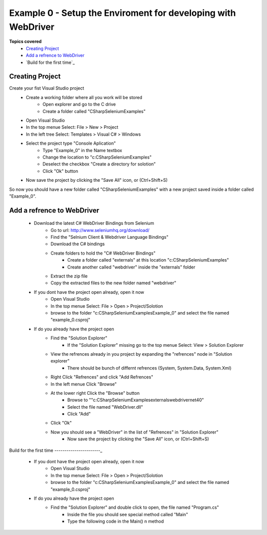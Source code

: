 .. example-0:

=========================================
Example 0 - Setup the Enviroment for developing with WebDriver
=========================================

**Topics covered**
  * `Creating Project`_
  * `Add a refrence to WebDriver`_
  * `Build for the first time`_

Creating Project
----------------
Create your fist Visual Studio project
  + Create a working folder where all you work will be stored
     + Open explorer and go to the C drive
     + Create a folder called "CSharpSeleniumExamples"
  + Open Visual Studio
  + In the top menue Select: File > New > Project
  + In the left tree Select: Templates > Visual C# > Windows
  + Select the project type "Console Aplication"
     + Type "Example_0" in the Name textbox 
     + Change the location to "c:\CSharpSeleniumExamples\"
     + Deselect the checkbox "Create a directory for solotion"
     + Click "Ok" button
  + Now save the project by clicking the "Save All" icon, or (Ctrl+Shift+S)

So now you should have a new folder called "CSharpSeleniumExamples" with a new project saved inside a folder called "Example_0".

Add a refrence to WebDriver
---------------------------

  * Download the latest C# WebDriver Bindings from Selenium
     * Go to url: http://www.seleniumhq.org/download/
     * Find the "Selnium Client & Webdriver Language Bindings"
     * Download the C# bindings
     * Create folders to hold the "C# WebDriver Bindings"
        * Create a folder called "externals" at this location "c:\CSharpSeleniumExamples\"
        * Create another called "webdriver" inside the "externals" folder
     * Extract the zip file
     * Copy the extracted files to the new folder named "webdriver"
  * If you dont have the project open already, open it now
     * Open Visual Studio
     * In the top menue Select: File > Open > Project/Solotion
     * browse to the folder "c:\CSharpSeleniumExamples\Example_0" and select the file named "example_0.csproj"
  * If do you already have the project open
     * Find the "Solution Explorer"
        * If the "Solution Explorer" missing go to the top menue Select: View > Solution Explorer 
     * View the refrences already in you project by expanding the "refrences" node in "Solution explorer"
        * There should be bunch of differnt refrences (System, System.Data, System.Xml)
     * Right Click "Refrences" and click "Add Refrences"
     * In the left menue Click "Browse"
     * At the lower right Click the "Browse" button
        * Browse to ""c:\CSharpSeleniumExamples\externals\webdriver\net40\"
        * Select the file named "WebDriver.dll"
        * Click "Add"
     * Click "Ok"
     * Now you should see a "WebDriver" in the list of "Refrences" in "Solution Explorer"
	 * Now save the project by clicking the "Save All" icon, or (Ctrl+Shift+S)
     
Build for the first time
-----------------------_
  * If you dont have the project open already, open it now
      * Open Visual Studio
      * In the top menue Select: File > Open > Project/Solotion
      * browse to the folder "c:\CSharpSeleniumExamples\Example_0" and select the file named "example_0.csproj"
  * If do you already have the project open
      * Find the "Solution Explorer" and double click to open, the file named "Program.cs"
	  * Inside the file you should see special method called "Main"
	  * Type the following code in the Main() n method



